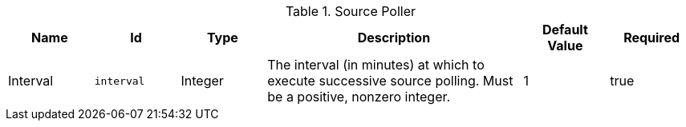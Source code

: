 :title: Source Poller
:id: ddf.catalog.util.impl.SourcePoller
:status: published
:type: table
:application: ${ddf-catalog}
:summary: Source Poller configurations.

.[[ddf.catalog.util.impl.SourcePoller]]Source Poller
[cols="1,1m,1,3,1,1" options="header"]
|===

|Name
|Id
|Type
|Description
|Default Value
|Required

|Interval
|interval
|Integer
|The interval (in minutes) at which to execute successive source polling. Must be a positive, nonzero integer.
|1
|true

|===

